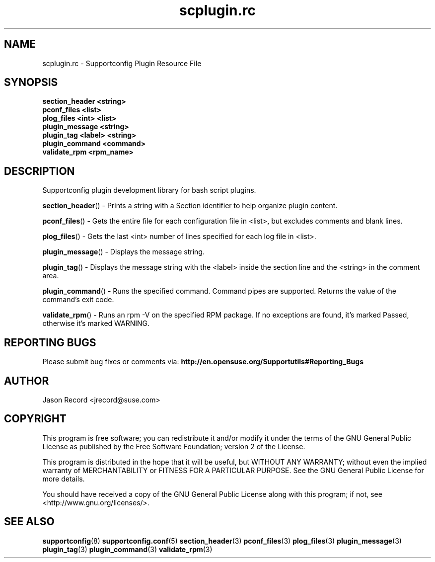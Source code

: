 .\" Copyright 2010 Jason Record <jrecord@suse.com>
.\" 
.TH scplugin.rc 3 "06 Oct 2010" "scplugin.rc" "Supportconfig Plugin Library Manual"
.SH NAME
scplugin.rc - Supportconfig Plugin Resource File
.SH SYNOPSIS
.nf
.B section_header <string>
.br
.B pconf_files <list>
.br
.B plog_files <int> <list>
.br
.B plugin_message <string>
.br
.B plugin_tag <label> <string>
.br
.B plugin_command <command>
.br
.B validate_rpm <rpm_name>
.SH DESCRIPTION
Supportconfig plugin development library for bash script plugins.

.BR section_header ()
- Prints a string with a Section identifier to help organize plugin content.

.BR pconf_files ()
- Gets the entire file for each configuration file in <list>, but excludes comments and blank lines.

.BR plog_files ()
- Gets the last <int> number of lines specified for each log file in <list>.

.BR plugin_message ()
- Displays the message string.

.BR plugin_tag ()
- Displays the message string with the <label> inside the section line and the <string> in the comment area.

.BR plugin_command ()
- Runs the specified command. Command pipes are supported. Returns the value of the command's exit code.

.BR validate_rpm ()
- Runs an rpm -V on the specified RPM package. If no exceptions are found, it's marked Passed, otherwise it's marked WARNING.

.SH REPORTING BUGS
Please submit bug fixes or comments via: 
.B http://en.opensuse.org/Supportutils#Reporting_Bugs
.SH AUTHOR
Jason Record <jrecord@suse.com>
.SH COPYRIGHT
This program is free software; you can redistribute it and/or modify
it under the terms of the GNU General Public License as published by
the Free Software Foundation; version 2 of the License.

This program is distributed in the hope that it will be useful,
but WITHOUT ANY WARRANTY; without even the implied warranty of
MERCHANTABILITY or FITNESS FOR A PARTICULAR PURPOSE.  See the
GNU General Public License for more details.

You should have received a copy of the GNU General Public License
along with this program; if not, see <http://www.gnu.org/licenses/>.
.SH SEE ALSO
.BR supportconfig (8)
.BR supportconfig.conf (5)
.BR section_header (3)
.BR pconf_files (3)
.BR plog_files (3)
.BR plugin_message (3)
.BR plugin_tag (3)
.BR plugin_command (3)
.BR validate_rpm (3)

